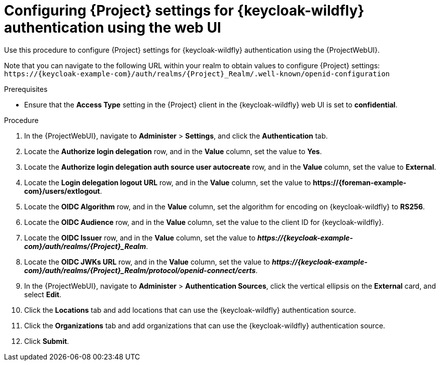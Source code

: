 [id="configuring-{project-context}-settings-for-keycloak-authentication-using-the-web-ui_{context}"]
= Configuring {Project} settings for {keycloak-wildfly} authentication using the web UI

Use this procedure to configure {Project} settings for {keycloak-wildfly} authentication using the {ProjectWebUI}.

Note that you can navigate to the following URL within your realm to obtain values to configure {Project} settings: `\https://{keycloak-example-com}/auth/realms/{Project}_Realm/.well-known/openid-configuration`

.Prerequisites

* Ensure that the *Access Type* setting in the {Project} client in the {keycloak-wildfly} web UI is set to *confidential*.

.Procedure

. In the {ProjectWebUI}, navigate to *Administer* > *Settings*, and click the *Authentication* tab.
. Locate the *Authorize login delegation* row, and in the *Value* column, set the value to *Yes*.
. Locate the *Authorize login delegation auth source user autocreate* row, and in the *Value* column,
set the value to *External*.
. Locate the *Login delegation logout URL* row, and in the *Value* column, set the value to *\https://{foreman-example-com}/users/extlogout*.
. Locate the *OIDC Algorithm* row, and in the *Value* column, set the algorithm for encoding on {keycloak-wildfly} to *RS256*.
. Locate the *OIDC Audience* row, and in the *Value* column, set the value to the client ID for {keycloak-wildfly}.
. Locate the *OIDC Issuer* row, and in the *Value* column, set the value to *_\https://{keycloak-example-com}/auth/realms/{Project}_Realm_*.
. Locate the *OIDC JWKs URL* row, and in the *Value* column, set the value to *_\https://{keycloak-example-com}/auth/realms/{Project}_Realm/protocol/openid-connect/certs_*.
. In the {ProjectWebUI}, navigate to *Administer* > *Authentication Sources*, click the vertical ellipsis on the *External* card, and select *Edit*.
. Click the *Locations* tab and add locations that can use the {keycloak-wildfly} authentication source.
. Click the *Organizations* tab and add organizations that can use the {keycloak-wildfly} authentication source.
. Click *Submit*.
